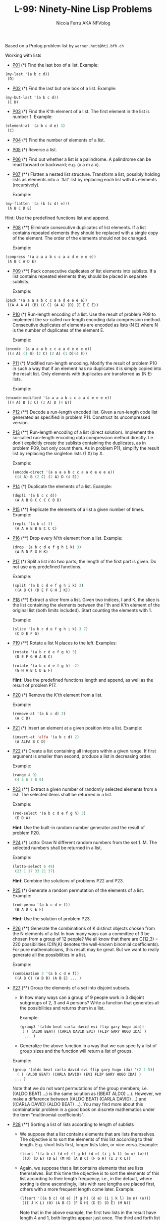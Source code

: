 #+title: L-99: Ninety-Nine Lisp Problems
#+author: Nicola Ferru AKA NFVblog
#+begin_comment
Disclaimer and Provenance Notes

This page contains a transcription of problems sourced from https://www.ic.unicamp.br/~meidanis/courses/mc336/problemas-lisp/L-99_Ninety-Nine_Lisp_Problems.html.

We do not claim any ownership or copyright over the original exercises presented on this page. These exercises belong to their
respective authors and are provided here for reference and consultation purposes.

The solutions to these exercises presented in this repository are my original work. As such, the intellectual property of these implementations belongs to
me, as detailed in the license file included within this repository.
#+end_comment

Based on a Prolog problem list by ~werner.hett@hti.bfh.ch~

Working with lists

 * [[Https://raw.githubusercontent.com/NF02/L-99Ninety-NineLispProblems/refs/heads/main/src/p01.el][P01]] (*) Find the last box of a list.
   Example:
#+begin_src lisp
     (my-last '(a b c d))
      (D)
#+end_src
 * [[https://raw.githubusercontent.com/NF02/L-99Ninety-NineLispProblems/refs/heads/main/src/p02.el][P02]] (*) Find the last but one box of a list.
   Example:
#+begin_src lisp
  (my-but-last '(a b c d))
   (C D)
#+end_src

 * [[https://raw.githubusercontent.com/NF02/L-99Ninety-NineLispProblems/refs/heads/main/src/p03.el][P03]] (*) Find the K'th element of a list.
   The first element in the list is number 1.
   Example:
#+begin_src lisp 
  (element-at '(a b c d e) 3)
   (C)
#+end_src
 * [[https://raw.githubusercontent.com/NF02/L-99Ninety-NineLispProblems/refs/heads/main/src/p04.el][P04]] (*) Find the number of elements of a list.

 * [[https://raw.githubusercontent.com/NF02/L-99Ninety-NineLispProblems/refs/heads/main/src/p05.el][P05]] (*) Reverse a list.

 * [[https://raw.githubusercontent.com/NF02/L-99Ninety-NineLispProblems/refs/heads/main/src/p06.el][P06]] (*) Find out whether a list is a palindrome.
   A palindrome can be read forward or backward; e.g. (x a m a x).

 * [[https://raw.githubusercontent.com/NF02/L-99Ninety-NineLispProblems/refs/heads/main/src/p07.el][P07]] (**) Flatten a nested list structure.
   Transform a list, possibly holding lists as elements into a `flat' list by replacing each list with its elements (recursively).

   Example:
#+begin_src lisp
  (my-flatten '(a (b (c d) e)))
   (A B C D E)
#+end_src
    Hint: Use the predefined functions list and append.

 * [[https://raw.githubusercontent.com/NF02/L-99Ninety-NineLispProblems/refs/heads/main/src/p08.el][P08]] (**) Eliminate consecutive duplicates of list elements.
    If a list contains repeated elements they should be replaced with a single copy of the element. The order of the elements should not be changed.

    Example:
#+begin_src lisp
  (compress '(a a a a b c c a a d e e e e))
   (A B C A D E)
#+end_src

 * [[https://raw.githubusercontent.com/NF02/L-99Ninety-NineLispProblems/refs/heads/main/src/p09.el][P09]] (**) Pack consecutive duplicates of list elements into sublists.
   If a list contains repeated elements they should be placed in separate sublists.

   Example:
#+begin_src lisp    
  (pack '(a a a a b c c a a d e e e e))
   ((A A A A) (B) (C C) (A A) (D) (E E E E))
#+end_src

 * [[https://raw.githubusercontent.com/NF02/L-99Ninety-NineLispProblems/refs/heads/main/src/p10.el][P10]] (*) Run-length encoding of a list.
    Use the result of problem P09 to implement the so-called run-length encoding data compression method. Consecutive duplicates of elements are encoded as lists (N E) where N is the number of duplicates of the element E.

    Example:
#+begin_src lisp
  (encode '(a a a a b c c a a d e e e e))
   ((4 A) (1 B) (2 C) (2 A) (1 D)(4 E))
#+end_src

 * [[https://raw.githubusercontent.com/NF02/L-99Ninety-NineLispProblems/refs/heads/main/src/p11.el][P11]] (*) Modified run-length encoding.
   Modify the result of problem P10 in such a way that if an element has no duplicates it is simply copied into the result list. Only elements with duplicates are transferred as (N E) lists.

    Example:
#+begin_src lisp
  (encode-modified '(a a a a b c c a a d e e e e))
   ((4 A) B (2 C) (2 A) D (4 E))
#+end_src
 * [[https://raw.githubusercontent.com/NF02/L-99Ninety-NineLispProblems/refs/heads/main/src/p12.el][P12]] (**) Decode a run-length encoded list.
   Given a run-length code list generated as specified in problem P11. Construct its uncompressed version.

 * [[https://raw.githubusercontent.com/NF02/L-99Ninety-NineLispProblems/refs/heads/main/src/p13.el][P13]] (**) Run-length encoding of a list (direct solution).
   Implement the so-called run-length encoding data compression method directly. I.e. don't explicitly create the sublists containing the duplicates, as in problem P09, but only count them. As in problem P11, simplify the result list by replacing the singleton lists (1 X) by X.

    Example:
    #+begin_src lisp
      (encode-direct '(a a a a b c c a a d e e e e))
       ((4 A) B (2 C) (2 A) D (4 E))
#+end_src
 * [[https://raw.githubusercontent.com/NF02/L-99Ninety-NineLispProblems/refs/heads/main/src/p14.el][P14]] (*) Duplicate the elements of a list.
   Example:
    #+begin_src lisp
      (dupli '(a b c c d))
       (A A B B C C C C D D)
#+end_src
 * [[https://github.com/NF02/L-99Ninety-NineLispProblems/blob/main/src/p15.el][P15]] (**) Replicate the elements of a list a given number of times.
   Example:
    #+begin_src lisp
      (repli '(a b c) 3)
       (A A A B B B C C C)
#+end_src
 * [[https://raw.githubusercontent.com/NF02/L-99Ninety-NineLispProblems/refs/heads/main/src/p16.el][P16]] (**) Drop every N'th element from a list.
   Example:
    #+begin_src lisp
      (drop '(a b c d e f g h i k) 3)
       (A B D E G H K)
#+end_src

 * [[https://raw.githubusercontent.com/NF02/L-99Ninety-NineLispProblems/refs/heads/main/src/p17.el][P17]] (*) Split a list into two parts; the length of the first part is given.
   Do not use any predefined functions.

   Example:
    #+begin_src lisp
      (split '(a b c d e f g h i k) 3)
       ((A B C) (D E F G H I K))
#+end_src
 * [[https://raw.githubusercontent.com/NF02/L-99Ninety-NineLispProblems/refs/heads/main/src/p18.el][P18]] (**) Extract a slice from a list.
   Given two indices, I and K, the slice is the list containing the elements between the I'th and K'th element of the original
   list (both limits included). Start counting the elements with 1.
   
   Example:
   #+begin_src lisp
     (slice '(a b c d e f g h i k) 3 7)
      (C D E F G)
    #+end_src

 * [[https://raw.githubusercontent.com/NF02/L-99Ninety-NineLispProblems/refs/heads/main/src/p19.el][P19]] (**) Rotate a list N places to the left.
   Examples:
    #+begin_src lisp
      (rotate '(a b c d e f g h) 3)
       (D E F G H A B C)

      (rotate '(a b c d e f g h) -2)
       (G H A B C D E F)
#+end_src
    *Hint*: Use the predefined functions length and append, as well as the result of problem P17.

 * [[https://raw.githubusercontent.com/NF02/L-99Ninety-NineLispProblems/refs/heads/main/src/p20.el][P20]] (*) Remove the K'th element from a list.

   Example: 
   #+begin_src lisp
   (remove-at '(a b c d) 2)
    (A C D)
#+end_src

 * [[https://raw.githubusercontent.com/NF02/L-99Ninety-NineLispProblems/refs/heads/main/src/p21.el][P21]] (*) Insert an element at a given position into a list.
   Example:
   #+begin_src lisp
     (insert-at 'alfa '(a b c d) 2)
      (A ALFA B C D)
    #+end_src
    
 * [[https://raw.githubusercontent.com/NF02/L-99Ninety-NineLispProblems/refs/heads/main/src/p22.el][P22]] (*) Create a list containing all integers within a given range.
   If first argument is smaller than second, produce a list in decreasing order.

   Example:
   #+begin_src lisp
     (range 4 9)
      (4 5 6 7 8 9)
   #+end_src

 * [[https://raw.githubusercontent.com/NF02/L-99Ninety-NineLispProblems/refs/heads/main/src/p23.el][P23]] (**) Extract a given number of randomly selected elements from a list.
   The selected items shall be returned in a list.
    
    Example:
    #+begin_src lisp
      (rnd-select '(a b c d e f g h) 3)
       (E D A)
    #+end_src
    *Hint*: Use the built-in random number generator and the result of problem P20.

 * [[https://raw.githubusercontent.com/NF02/L-99Ninety-NineLispProblems/refs/heads/main/src/p24.el][P24]] (*) Lotto: Draw N different random numbers from the set 1..M.
   The selected numbers shall be returned in a list.

   Example:
   #+begin_src lisp
     (lotto-select 6 49)
      (23 1 17 33 21 37)
    #+end_src
   *Hint*: Combine the solutions of problems P22 and P23.

 * [[https://raw.githubusercontent.com/NF02/L-99Ninety-NineLispProblems/refs/heads/main/src/p25.el][P25]] (*) Generate a random permutation of the elements of a list.
    Example:
    #+begin_src lisp
      (rnd-permu '(a b c d e f))
       (B A D C E F)
    #+end_src
    *Hint*: Use the solution of problem P23.

 * [[https://raw.githubusercontent.com/NF02/L-99Ninety-NineLispProblems/refs/heads/main/src/p26.el][P26]] (**) Generate the combinations of K distinct objects chosen from the N elements of a list
   In how many ways can a committee of 3 be chosen from a group of 12 people? We all know that there
   are C(12,3) = 220 possibilities (C(N,K) denotes the well-known binomial coefficients). For pure
   mathematicians, this result may be great. But we want to really generate all the possibilities in
   a list.

    Example:
    #+begin_src lisp
      (combination 3 '(a b c d e f))
       ((A B C) (A B D) (A B E) ... )
    #+end_src

 * [[https://raw.githubusercontent.com/NF02/L-99Ninety-NineLispProblems/refs/heads/main/src/p27.el][P27]] (**) Group the elements of a set into disjoint subsets.

   * In how many ways can a group of 9 people work in 3 disjoint subgroups of 2, 3 and 4 persons? Write a function that generates all the possibilities and returns them in a list.

     Example:
          #+begin_src lisp
	 (group3 '(aldo beat carla david evi flip gary hugo ida))
	  ( ( (ALDO BEAT) (CARLA DAVID EVI) (FLIP GARY HUGO IDA) )
	   ... )
       #+end_src
   * Generalize the above function in a way that we can specify a list of group sizes and the function will return a list of groups.
     
   Example:
               #+begin_src lisp
        (group '(aldo beat carla david evi flip gary hugo ida) '(2 2 5))
          ( ( (ALDO BEAT) (CARLA DAVID) (EVI FLIP GARY HUGO IDA) )
         ... )
       #+end_src
   Note that we do not want permutations of the group members; i.e. ((ALDO BEAT) ...) is the same solution as ((BEAT ALDO) ...). However, we make a difference between ((ALDO BEAT) (CARLA DAVID) ...) and ((CARLA DAVID) (ALDO BEAT) ...).
   You may find more about this combinatorial problem in a good book on discrete mathematics under the term "multinomial coefficients".

 * [[https://raw.githubusercontent.com/NF02/L-99Ninety-NineLispProblems/refs/heads/main/src/p28.el][P28]] (**) Sorting a list of lists according to length of sublists
   * We suppose that a list contains elements that are lists themselves. The objective is to sort the elements of this list according to their length. E.g. short lists first, longer lists later, or vice versa.
     Example:
     #+begin_src lisp
       (lsort '((a b c) (d e) (f g h) (d e) (i j k l) (m n) (o)))
        ((O) (D E) (D E) (M N) (A B C) (F G H) (I J K L))
     #+end_src
   * Again, we suppose that a list contains elements that are lists themselves. But this time the objective is to sort the elements of this list according to their length frequency; i.e., in the default, where sorting is done ascendingly, lists with rare lengths are placed first, others with a more frequent length come later.
     Example:
     #+begin_src lisp
     (lfsort '((a b c) (d e) (f g h) (d e) (i j k l) (m n) (o)))
      ((I J K L) (O) (A B C) (F G H) (D E) (D E) (M N))
     #+end_src
     Note that in the above example, the first two lists in the result have length 4 and 1, both lengths appear just once. The third and forth list have length 3 which appears twice (there are two list of this length). And finally, the last three lists have length 2. This is the most frequent length.

** Arithmetic

 * [[https://raw.githubusercontent.com/NF02/L-99Ninety-NineLispProblems/refs/heads/main/src/p31.el][P31]] (**) Determine whether a given integer number is prime.
    Example:
    #+begin_src lisp
      (is-prime 7)
       T
#+end_src

 * [[https://raw.githubusercontent.com/NF02/L-99Ninety-NineLispProblems/refs/heads/main/src/p32.el][P32]] (**) Determine the greatest common divisor of two positive integer numbers.
    Use Euclid's algorithm.

    Example:
    #+begin_src lisp
      (gcd 36 63)
       9
    #+end_src

 * P33 (*) Determine whether two positive integer numbers are coprime.
    Two numbers are coprime if their greatest common divisor equals 1.
    Example:
    * (coprime 35 64)
    T

P34 (**) Calculate Euler's totient function phi(m).
    Euler's so-called totient function phi(m) is defined as the number of positive integers r (1 <= r < m) that are coprime to m.

    Example: m = 10: r = 1,3,7,9; thus phi(m) = 4. Note the special case: phi(1) = 1.

    * (totient-phi 10)
    4

    Find out what the value of phi(m) is if m is a prime number. Euler's totient function plays an important role in one of the most widely used public key cryptography methods (RSA). In this exercise you should use the most primitive method to calculate this function (there are smarter ways that we shall discuss later).

P35 (**) Determine the prime factors of a given positive integer.
    Construct a flat list containing the prime factors in ascending order.
    Example:
    * (prime-factors 315)
    (3 3 5 7)

P36 (**) Determine the prime factors of a given positive integer (2).
    Construct a list containing the prime factors and their multiplicity.
    Example:
    * (prime-factors-mult 315)
    ((3 2) (5 1) (7 1))

    Hint: The problem is similar to problem P10.

P37 (**) Calculate Euler's totient function phi(m) (improved).
    See problem P34 for the definition of Euler's totient function. If the list of the prime factors of a number m is known in the form of problem P36 then the function phi(m) can be efficiently calculated as follows: Let ((p1 m1) (p2 m2) (p3 m3) ...) be the list of prime factors (and their multiplicities) of a given number m. Then phi(m) can be calculated with the following formula:

    phi(m) = (p1 - 1) * p1 ** (m1 - 1) * (p2 - 1) * p2 ** (m2 - 1) * (p3 - 1) * p3 ** (m3 - 1) * ...

    Note that a ** b stands for the b'th power of a.

P38 (*) Compare the two methods of calculating Euler's totient function.
    Use the solutions of problems P34 and P37 to compare the algorithms. Take the number of basic operations, including CARs, CDRs, CONSes, and arithmetic operations, as a measure for efficiency. Try to calculate phi(10090) as an example.

P39 (*) A list of prime numbers.
    Given a range of integers by its lower and upper limit, construct a list of all prime numbers in that range.

P40 (**) Goldbach's conjecture.
    Goldbach's conjecture says that every positive even number greater than 2 is the sum of two prime numbers. Example: 28 = 5 + 23. It is one of the most famous facts in number theory that has not been proved to be correct in the general case. It has been numerically confirmed up to very large numbers (much larger than we can go with our Lisp system). Write a function to find the two prime numbers that sum up to a given even integer.

    Example:
    * (goldbach 28)
    (5 23)

P41 (**) A list of Goldbach compositions.
    Given a range of integers by its lower and upper limit, print a list of all even numbers and their Goldbach composition.

    Example:
    * (goldbach-list 9 20)
    10 = 3 + 7
    12 = 5 + 7
    14 = 3 + 11
    16 = 3 + 13
    18 = 5 + 13
    20 = 3 + 17

    In most cases, if an even number is written as the sum of two prime numbers, one of them is very small. Very rarely, the primes are both bigger than say 50. Try to find out how many such cases there are in the range 2..3000.

    Example (for a print limit of 50):
    * (goldbach-list 1 2000 50)
    992 = 73 + 919
    1382 = 61 + 1321
    1856 = 67 + 1789
    1928 = 61 + 1867

Logic and Codes

P46 (**) Truth tables for logical expressions.
    Define functions and, or, nand, nor, xor, impl and equ (for logical equivalence) which return the result of the respective operation on boolean values.

    A logical expression in two variables can then be written in prefix notation, as in the following example: (and (or A B) (nand A B)).

    Write a function table which prints the truth table of a given logical expression in two variables.

    Example:
    * (table 'A 'B '(and A (or A B))).
    true true true
    true nil true
    nil true nil
    nil nil nil

P47 (*) Truth tables for logical expressions (2).
    Modify problem P46 by accepting expressions written in infix notation, with all parenthesis present. This allows us to write logical expression in a more natural way, as in the example: (A and (A or (not B))).

    Example:
    * (table 'A 'B '(A and (A or (not B)))).
    true true true
    true nil true
    nil true nil
    nil nil nil

P48 (**) Truth tables for logical expressions (3).
    Generalize problem P47 in such a way that the logical expression may contain any number of logical variables. Define table in a way that (table List Expr) prints the truth table for the expression Expr, which contains the logical variables enumerated in List.

    Example:
    * (table '(A B C) '((A and (B or C)) equ ((A and B) or (A and C)))).
    true true true true
    true true nil true
    true nil true true
    true nil nil true
    nil true true true
    nil true nil true
    nil nil true true
    nil nil nil true

P49 (**) Gray code.
    An n-bit Gray code is a sequence of n-bit strings constructed according to certain rules. For example,
    n = 1: C(1) = ("0" "1").
    n = 2: C(2) = ("00" "01" "11" "10").
    n = 3: C(3) = ("000" "001" "011" "010" "110" "111" "101" "100").

    Find out the construction rules and write a function with the following specification:

    (gray N) returns the N-bit Gray code

    Can you apply the method of "result caching" in order to make the function more efficient, when it is to be used repeatedly?

P50 (***) Huffman code.
    First of all, consult a good book on discrete mathematics or algorithms for a detailed description of Huffman codes!

    We suppose a set of symbols with their frequencies, given as a list of (S F) elements. Example: ( (a 45) (b 13) (c 12) (d 16) (e 9) (f 5) ). Our objective is to construct a list of (S C) elements, where C is the Huffman code word for symbol S. In our example, the result could be ( (A "0") (B "101") (C "100") (D "111") (E "1101") (F "1100") ). The task shall be performed by a function huffman defined as follows:

    (huffman F) returns the Huffman code table for the frequency table F

Binary Trees

A binary tree is either empty or it is composed of a root element and two successors, which are binary trees themselves.
In Lisp we represent the empty tree by 'nil' and the non-empty tree by the list (X L R), where X denotes the information at the root node and L and R denote the left and right subtrees, respectively. The example tree depicted opposite is therefore represented by the following list:

(a (b (d nil nil) (e nil nil)) (c nil (f (g nil nil) nil)))

Other examples are a binary tree that consists of a root node only:

(a nil nil) or an empty binary tree: nil.

You can check your functions using these example trees. They are given as test cases in p54.lisp.

P54A (*) Check whether a given expression represents a binary tree
    Write a function istree which returns true if and only if its argument is a list representing a binary tree.
    Example:
    * (istree '(a (b nil nil) nil))
    T
    * (istree '(a (b nil nil)))
    NIL

P55 (**) Construct completely balanced binary trees
    In a completely balanced binary tree, the following property holds for every node: The number of nodes in its left subtree and the number of nodes in its right subtree are almost equal, which means their difference is not greater than one.

    Write a function cbal-tree to construct completely balanced binary trees for a given number of nodes. The function should generate all solutions. Put the symbol 'x' as information into all nodes of the tree.
    Example:
    * (cbal-tree-print 4)
    (X (X NIL NIL) (X NIL (X NIL NIL)))
    (X (X NIL NIL) (X (X NIL NIL) NIL))
    etc......

    Note: you can either print the trees or return a list with them all.
    * (cbal-tree 4)
    ((X (X NIL NIL) (X NIL (X NIL NIL))) (X (X NIL NIL) (X (X NIL NIL) NIL)) ......)

P56 (**) Symmetric binary trees
    Let us call a binary tree symmetric if you can draw a vertical line through the root node and then the right subtree is the mirror image of the left subtree. Write a function symmetric to check whether a given binary tree is symmetric. We are only interested in the structure, not in the contents of the nodes.

P57 (**) Binary search trees (dictionaries)
    Write a function to construct a binary search tree from a list of integer numbers.
    Example:
    * (construct '(3 2 5 7 1))
    (3 (2 (1 nil nil) nil) (5 nil (7 nil nil)))

    Then use this function to test the solution of the problem P56.
    Example:
    * (symmetric '(5 3 18 1 4 12 21))
    T
    * (symmetric '(3 2 5 7 1))
    T
    * (symmetric '(3 2 5 7))
    NIL

P58 (**) Generate-and-test paradigm
    Apply the generate-and-test paradigm to construct all symmetric, completely balanced binary trees with a given number of nodes. Example:
    * (sym-cbal-trees-print 5)
    (X (X NIL (X NIL NIL)) (X (X NIL NIL) NIL))
    (X (X (X NIL NIL) NIL) (X NIL (X NIL NIL)))
    ...

    How many such trees are there with 57 nodes? Investigate about how many solutions there are for a given number of nodes. What if the number is even? Write an appropriate function.

P59 (**) Construct height-balanced binary trees
    In a height-balanced binary tree, the following property holds for every node: The height of its left subtree and the height of its right subtree are almost equal, which means their difference is not greater than one.

    Write a function hbal-tree to construct height-balanced binary trees for a given height. The function should generate all solutions. Put the letter 'x' as information into all nodes of the tree.
    Example:
    * (hbal-tree 3)
    (X (X (X NIL NIL) (X NIL NIL)) (X (X NIL NIL) (X NIL NIL)))
    = (X (X (X NIL NIL) (X NIL NIL)) (X (X NIL NIL) NIL))
    etc......

P60 (**) Construct height-balanced binary trees with a given number of nodes
    Consider a height-balanced binary tree of height H. What is the maximum number of nodes it can contain?
    Clearly, MAXN = 2**H - 1. However, what is the minimum number MINN? This question is more difficult. Try to find a recursive statement and turn it into a function minnodes defined as follows:

    (min-nodes H) returns the minimum number of nodes in a height-balanced binary tree of height H.


    On the other hand, we might ask: what is the maximum height H a height-balanced binary tree with N nodes can have?

    (max-height N) returns the maximum height of a height-balanced binary tree with N nodes


    Now, we can attack the main problem: construct all the height-balanced binary trees with a given number of nodes.

    (hbal-tree-nodes N) returns all height-balanced binary trees with N nodes.

    Find out how many height-balanced trees exist for N = 15.

P61 (*) Count the leaves of a binary tree
    A leaf is a node with no successors. Write a function count-leaves to count them.

    (count-leaves tree) returns the number of leaves of binary tree tree

P61A (*) Collect the leaves of a binary tree in a list
    A leaf is a node with no successors. Write a function leaves to return them in a list.

    (leaves tree) returns the list of all leaves of the binary tree tree

P62 (*) Collect the internal nodes of a binary tree in a list
    An internal node of a binary tree has either one or two non-empty successors. Write a function internals to collect them in a list.

    (internals tree) returns the list of internal nodes of the binary tree tree.

P62B (*) Collect the nodes at a given level in a list
    A node of a binary tree is at level N if the path from the root to the node has length N-1. The root node is at level 1. Write a function atlevel to collect all nodes at a given level in a list.

    (atlevel tree L) returns the list of nodes of the binary tree tree at level L

    Using atlevel it is easy to construct a function levelorder which creates the level-order sequence of the nodes. However, there are more efficient ways to do that.

P63 (**) Construct a complete binary tree
    A complete binary tree with height H is defined as follows: The levels 1,2,3,...,H-1 contain the maximum number of nodes (i.e 2**(i-1) at the level i, note that we start counting the levels from 1 at the root). In level H, which may contain less than the maximum possible number of nodes, all the nodes are "left-adjusted". This means that in a levelorder tree traversal all internal nodes come first, the leaves come second, and empty successors (the nil's which are not really nodes!) come last.

    Particularly, complete binary trees are used as data structures (or addressing schemes) for heaps.

    We can assign an address number to each node in a complete binary tree by enumerating the nodes in levelorder, starting at the root with number 1. In doing so, we realize that for every node X with address A the following property holds: The address of X's left and right successors are 2*A and 2*A+1, respectively, supposed the successors do exist. This fact can be used to elegantly construct a complete binary tree structure. Write a function complete-binary-tree with the following specification:

    (complete-binary-tree N) returns a complete binary tree with N nodes

    Test your function in an appropriate way.

P64 (**) Layout a binary tree (1)
    Consider a binary tree as the usual symbolic expression (X L R) or nil. As a preparation for drawing the tree, a layout algorithm is required to determine the position of each node in a rectangular grid. Several layout methods are conceivable, one of them is shown in the illustration below.

    In this layout strategy, the position of a node v is obtained by the following two rules:

        x(v) is equal to the position of the node v in the inorder sequence
        y(v) is equal to the depth of the node v in the tree



    In order to store the position of the nodes, we extend the symbolic expression representing a node (and its successors) as follows:

    nil represents the empty tree (as usual)
    (W X Y L R) represents a (non-empty) binary tree with root W "positioned" at (X,Y), and subtrees L and R

    Write a function layout-binary-tree with the following specification:

    (layout-binary-tree tree) returns the "positioned" binary tree obtained from the binary tree tree

    Test your function in an appropriate way.

P65 (**) Layout a binary tree (2)
    An alternative layout method is depicted in the illustration opposite. Find out the rules and write the corresponding Lisp function. Hint: On a given level, the horizontal distance between neighboring nodes is constant.

    Use the same conventions as in problem P64 and test your function in an appropriate way.

P66 (***) Layout a binary tree (3)
    Yet another layout strategy is shown in the illustration opposite. The method yields a very compact layout while maintaining a certain symmetry in every node. Find out the rules and write the corresponding Lisp function. Hint: Consider the horizontal distance between a node and its successor nodes. How tight can you pack together two subtrees to construct the combined binary tree?

    Use the same conventions as in problem P64 and P65 and test your function in an appropriate way. Note: This is a difficult problem. Don't give up too early!

    Which layout do you like most?

P67 (**) A string representation of binary trees

    Somebody represents binary trees as strings of the following type (see example opposite):

    a(b(d,e),c(,f(g,)))

    a) Write a Lisp function which generates this string representation, if the tree is given as usual (as nil or (X L R) expression). Then write a function which does this inverse; i.e. given the string representation, construct the tree in the usual form.


P68 (**) Preorder and inorder sequences of binary trees
    We consider binary trees with nodes that are identified by single lower-case letters, as in the example of problem P67.

    a) Write functions preorder and inorder that construct the preorder and inorder sequence of a given binary tree, respectively. The results should be lists, e.g. (A B D E C F G) for the preorder sequence of the example in problem P67.

    b) Can you write the inverse of preorder from problem part a) ; i.e. given a preorder sequence, construct a corresponding tree?

    c) If both the preorder sequence and the inorder sequence of the nodes of a binary tree are given, then the tree is determined unambiguously. Write a function pre-in-tree that does the job.

P69 (**) Dotstring representation of binary trees
    We consider again binary trees with nodes that are identified by single lower-case letters, as in the example of problem P67. Such a tree can be represented by the preorder sequence of its nodes in which dots (.) are inserted where an empty subtree (nil) is encountered during the tree traversal. For example, the tree shown in problem P67 is represented as "ABD..E..C.FG...". First, try to establish a syntax (BNF or syntax diagrams) and then write functions tree and dotstring which do the conversion.

Multiway Trees
A multiway tree is composed of a root element and a (possibly empty) set of successors which are multiway trees themselves. A multiway tree is never empty. The set of successor trees is sometimes called a forest.


In Lisp we represent a multiway tree by either a symbol (root with no children) or by an expression (X C1 C2 ... CN), where X denotes the root node and Ci denote each of the children. The following pictures show how multiway tree structures are represented in Lisp.

Note that in this Lisp notation a node with successors (children) in the tree is always the first element in a list, followed by its children.


P70B (*) Check whether a given expression represents a multiway tree
    Write a function istree which succeeds if and only if its argument is a Lisp expression representing a multiway tree.
    Example:
    * (istree '(a (f g) c (b d e)))
    T

P70C (*) Count the nodes of a multiway tree
    Write a function nnodes which counts the nodes of a given multiway tree.
    Example:
    * (nnodes '(a f))
    2



P70 (**) Tree construction from a node string
    We suppose that the nodes of a multiway tree contain single characters. In the depth-first order sequence of its nodes, a special character ^ has been inserted whenever, during the tree traversal, the move is a backtrack to the previous level.

    By this rule, the tree in the figure opposite is represented as: afg^^c^bd^e^^^

    Define the syntax of the string and write a function (tree string) to construct the tree when the string is given. Work with lists (instead of strings). Write also an inverse function.

P71 (*) Determine the internal path length of a tree
    We define the internal path length of a multiway tree as the total sum of the path lengths from the root to all nodes of the tree. By this definition, the tree in the figure of problem P70 has an internal path length of 9. Write a function (ipl tree) to compute it.

P72 (*) Construct the bottom-up order sequence of the tree nodes
    Write a function (bottom-up mtree) which returns the bottom-up sequence of the nodes of the multiway tree mtree as a Lisp list.

P73 (**) Prolog-like tree representation
    There is a particular notation for multiway trees in Prolog. Prolog is a prominent functional programming language, which is used primarily for artificial intelligence problems. As such, it is one of the main competitors of Lisp. In Prolog everything is a term, just as in Lisp everything is a symbolic expression.

    In Prolog we represent a multiway tree by a term t(X,F), where X denotes the root node and F denotes the forest of successor trees (a Prolog list). The example tree depicted opposite is represented by the following Lisp expression:

    t(a,[t(f,[t(g,[])]),t(c,[]),t(b,[t(d,[]),t(e,[])])])

    The Prolog representation of a multiway tree is a sequence of atoms, commas, parentheses "(" and ")", and brackets "[" and "]".which we shall collectively call "tokens". We can represent this sequence of tokens as a Lisp list; e.g. the Prolog expression t(a,[t(b,[]),t(c,[])]) could be represented as the Lisp list ( t "(" a "," "[" t "(" b "," "[" "]" ")" "," t "(" c "," "[" "]" ")" "]" ")" ). Write a function (tree-ptl expr) which returns the "Prolog token list" if the tree is given as an expression expr in the usual Lisp notation.

    Example:
    * (tree-ptl '(a b c))
    ( T "(" A "," "[" T "(" B "," "[" "]" ")" "," T "(" C "," "[" "]" ")" "]" ")" )

    As a second, even more interesting exercise try to write the inverse conversion: Given the list PTL, construct the corresponding Lisp tree.

Graphs
A graph is defined as a set of nodes and a set of edges, where each edge is a pair of nodes.

There are several ways to represent graphs in Lisp. One method is to represent the whole graph as one data object. According to the definition of the graph as a pair of two sets (nodes and edges), we may use the following Lisp expression to represent the example graph:

((b c d f g h k) ( (b c) (b f) (c f) (f k) (g h) ))

We call this graph-expression form. Note, that the lists are kept sorted, they are really sets, without duplicated elements. Each edge appears only once in the edge list; i.e. an edge from a node x to another node y is represented as (x y), the expression (y x) is not present. The graph-expression form is our default representation. In Common Lisp there are predefined functions to work with sets.

A third representation method is to associate with each node the set of nodes that are adjacent to that node. We call this the adjacency-list form. In our example:

( (b (c f)) (c (b f)) (d ()) (f (b c k)) ...)


When the edges are directed we call them arcs. These are represented by ordered pairs. Such a graph is called directed graph. To represent a directed graph, the forms discussed above are slightly modified. The example graph opposite is represented as follows:

Graph-expression form
    ( (r s t u v) ( (s r) (s u) (u r) (u s) (v u) ) )

Adjacency-list form
    ( (r ()) (s (r u)) (t ()) (u (r)) (v (u)) )
    Note that the adjacency-list does not have the information on whether it is a graph or a digraph.


Finally, graphs and digraphs may have additional information attached to nodes and edges (arcs). For the nodes, this is no problem, as we can easily replace the single symbol identifiers with arbitrary symbolic expressions, such as ("London" 4711). On the other hand, for edges we have to extend our notation. Graphs with additional information attached to edges are called labelled graphs.

Graph-expression form
    ( (k m p q) ( (m p 7) (p m 5) (p q 9) ) )

Adjacency-list form
    ( (k ()) (m ((q 7))) (p ((m 5) (q 9))) (q ()) )
    Notice how the edge information has been packed into a list with two elements, the corresponding node and the extra information.


The notation for labelled graphs can also be used for so-called multi-graphs, where more than one edge (or arc) are allowed between two given nodes.

P80 (***) Conversions
    Write functions to convert between the different graph representations. With these functions, all representations are equivalent; i.e. for the following problems you can always pick freely the most convenient form. The reason this problem is rated (***) is not because it's particularly difficult, but because it's a lot of work to deal with all the special cases.

P81 (**) Path from one node to another one
    Write a function (path g a b) to return an acyclic path from node a to node b in the graph g. The function should return all paths.

P82 (*) Cycle from a given node
    Write a function (cycle g a) to find a closed path (cycle) starting at a given node a in the graph g. The function should return all cycles.

P83 (**) Construct all spanning trees
    Write a function (s-tree graph) to construct (by backtracking) all spanning trees of a given graph. With this function, find out how many spanning trees there are for the graph depicted to the left. The data of this example graph can be found in the file p83.dat. When you have a correct solution for the s-tree function, use it to define two other useful functions: (is-tree graph) and (is-connected graph). Both are five-minutes tasks!

P84 (**) Construct a minimum spanning tree
    Write a function (ms-tree graph) to construct a minimum spanning tree of a given labelled graph. The function must also return the minimum weight. Hint: Use the algorithm of Prim. A small modification of the solution of P83 does the trick. The data of the example graph to the right can be found in the file p84.dat.


P85 (**) Graph isomorphism
    Two graphs (n1 e1) and (n2 e2) are isomorphic if there is a bijection f: n1 -> n2 such that for any nodes x,y of n1, x and y are adjacent if and only if f(x) and f(y) are adjacent.

    Write a function that determines whether two graphs are isomorphic. Hint: Use an open-ended list to represent the function f. 

P86 (**) Node degree and graph coloration
    a) Write a function (degree graph node) that determines the degree of a given node.

    b) Write a function that generates a list of all nodes of a graph sorted according to decreasing degree.

    c) Use Welch-Powell's algorithm to paint the nodes of a graph in such a way that adjacent nodes have different colors.

P87 (**) Depth-first order graph traversal (alternative solution)
    Write a function that generates a depth-first order graph traversal sequence. The starting point should be specified, and the output should be a list of nodes that are reachable from this starting point (in depth-first order).

P88 (**) Connected components (alternative solution)
    Write a function that splits a graph into its connected components.

P89 (**) Bipartite graphs
    Write a function that finds out whether a given graph is bipartite.


** Miscellaneous Problems

P90 (**) Eight queens problem
    This is a classical problem in computer science. The objective is to place eight queens on a chessboard so that no two queens are attacking each other; i.e., no two queens are in the same row, the same column, or on the same diagonal.

    Hint: Represent the positions of the queens as a list of numbers 1..N. Example: (4 2 7 3 6 8 5 1) means that the queen in the first column is in row 4, the queen in the second column is in row 2, etc. Use the generate-and-test paradigm.

P91 (**) Knight's tour
    Another famous problem is this one: How can a knight jump on an NxN chessboard in such a way that it visits every square exactly once?

    Hints: Represent the squares by pairs of their coordinates of the form (X Y), where both X and Y are integers between 1 and N. Define a function (jump N (X Y)) that returns a list of the positions (U V) such that a knight can jump from (X Y) to (U V) on a NxN chessboard. And finally, represent the solution of our problem as a list of N*N knight positions (the knight's tour).

P92 (***) Von Koch's conjecture
    Several years ago I met a mathematician who was intrigued by a problem for which he didn't know a solution. His name was Von Koch, and I don't know whether the problem has been solved since.

    Anyway the puzzle goes like this: given a tree with N nodes (and hence N-1 edges), find a way to enumerate the nodes from 1 to N and, accordingly, the edges from 1 to N-1 in such a way that, for each edge K, the difference of its node numbers equals K. The conjecture is that this is always possible.

    For small trees the problem is easy to solve by hand. However, for larger trees, and 14 is already very large, it is extremely difficult to find a solution. And remember, we don't know for sure whether there is always a solution!

    Write a function that calculates a numbering scheme for a given tree. What is the solution for the larger tree pictured above?

P93 (***) An arithmetic puzzle
    Given a list of integer numbers, find a correct way of inserting arithmetic signs (operators) such that the result is a correct equation. Example: With the list of numbers (2 3 5 7 11) we can form the equations 2-3+5+7 = 11 or 2 = (3*5+7)/11 (and ten others!).

P94 (***) Generate K-regular simple graphs with N nodes
    In a K-regular graph all nodes have degree K; i.e. the number of edges incident to each node is K. How many (non-isomorphic!) 3-regular graphs with 6 nodes are there? See also a table of results.

P95 (**) English number words
    On financial documents, like cheques, numbers must sometimes be written in full words. Example: 175 must be written as one-seven-five. Write a function (full-words n) to print (non-negative) integer numbers in full words.

P96 (**) Syntax checker (alternative solution with difference lists)
    In a certain programming language (Ada) identifiers are defined by the syntax diagram (railroad chart) opposite. Transform the syntax diagram into a system of syntax diagrams which do not contain loops; i.e. which are purely recursive. Using these modified diagrams, write a function (identifier str) that can check whether or not a given string s is a legal identifier.

    * (identifier str) returns t when str is a legal identifier.
P97 (**) Sudoku
    Sudoku puzzles go like this:
#+begin_src 
       Problem statement                 Solution

        .  .  4 | 8  .  . | .  1  7      9  3  4 | 8  2  5 | 6  1  7	     
                |         |                      |         |
        6  7  . | 9  .  . | .  .  .      6  7  2 | 9  1  4 | 8  5  3
                |         |                      |         |
        5  .  8 | .  3  . | .  .  4      5  1  8 | 6  3  7 | 9  2  4
        --------+---------+--------      --------+---------+--------
        3  .  . | 7  4  . | 1  .  .      3  2  5 | 7  4  8 | 1  6  9
                |         |                      |         |
        .  6  9 | .  .  . | 7  8  .      4  6  9 | 1  5  3 | 7  8  2
                |         |                      |         |
        .  .  1 | .  6  9 | .  .  5      7  8  1 | 2  6  9 | 4  3  5
        --------+---------+--------      --------+---------+--------
        1  .  . | .  8  . | 3  .  6      1  9  7 | 5  8  2 | 3  4  6
                |         |                      |         |
        .  .  . | .  .  6 | .  9  1      8  5  3 | 4  7  6 | 2  9  1
                |         |                      |         |
        2  4  . | .  .  1 | 5  .  .      2  4  6 | 3  9  1 | 5  7  8
#+end_src


    Every spot in the puzzle belongs to a (horizontal) row and a (vertical) column, as well as to one single 3x3 square (which we call "square" for short). At the beginning, some of the spots carry a single-digit number between 1 and 9. The problem is to fill the missing spots with digits in such a way that every number between 1 and 9 appears exactly once in each row, in each column, and in each square. 
P98 (***) Nonograms
    Around 1994, a certain kind of puzzles was very popular in England. The "Sunday Telegraph" newspaper wrote: "Nonograms are puzzles from Japan and are currently published each week only in The Sunday Telegraph. Simply use your logic and skill to complete the grid and reveal a picture or diagram." As a Lisp programmer, you are in a better situation: you can have your computer do the work! Just write a little program ;-).

    The puzzle goes like this: Essentially, each row and column of a rectangular bitmap is annotated with the respective lengths of its distinct strings of occupied cells. The person who solves the puzzle must complete the bitmap given only these lengths.
#+begin_src 
              Problem statement:          Solution:

              |_|_|_|_|_|_|_|_| 3         |_|X|X|X|_|_|_|_| 3           
              |_|_|_|_|_|_|_|_| 2 1       |X|X|_|X|_|_|_|_| 2 1         
              |_|_|_|_|_|_|_|_| 3 2       |_|X|X|X|_|_|X|X| 3 2         
              |_|_|_|_|_|_|_|_| 2 2       |_|_|X|X|_|_|X|X| 2 2         
              |_|_|_|_|_|_|_|_| 6         |_|_|X|X|X|X|X|X| 6           
              |_|_|_|_|_|_|_|_| 1 5       |X|_|X|X|X|X|X|_| 1 5         
              |_|_|_|_|_|_|_|_| 6         |X|X|X|X|X|X|_|_| 6           
              |_|_|_|_|_|_|_|_| 1         |_|_|_|_|X|_|_|_| 1           
              |_|_|_|_|_|_|_|_| 2         |_|_|_|X|X|_|_|_| 2           
               1 3 1 7 5 3 4 3             1 3 1 7 5 3 4 3              
               2 1 5 1                     2 1 5 1                      
#+end_src       

    For the example above, the problem can be stated as the two lists ((3) (2 1) (3 2) (2 2) (6) (1 5) (6) (1) (2)) and ((1 2) (3 1) (1 5) (7 1) (5) (3) (4) (3)) which give the "solid" lengths of the rows and columns, top-to-bottom and left-to-right, respectively. Published puzzles are larger than this example, e.g. 25 x 20, and apparently always have unique solutions.

P99 (***) Crossword puzzle
    Given an empty (or almost empty) framework of a crossword puzzle and a set of words. The problem is to place the words into the framework.

    The particular crossword puzzle is specified in a text file which first lists the words (one word per line) in an arbitrary order. Then, after an empty line, the crossword framework is defined. In this framework specification, an empty character location is represented by a dot (.). In order to make the solution easier, character locations can also contain predefined character values. The puzzle opposite is defined in the file p99a.dat, other examples are p99b.dat and p99d.dat. There is also an example of a puzzle (p99c.dat) which does not have a solution.

    Words are strings (character lists) of at least two characters. A horizontal or vertical sequence of character places in the crossword puzzle framework is called a site. Our problem is to find a compatible way of placing words onto sites.

    Hints: (1) The problem is not easy. You will need some time to thoroughly understand it. So, don't give up too early! And remember that the objective is a clean solution, not just a quick-and-dirty hack!
    (2) Reading the data file is a tricky problem for which a solution is provided in the file p99-readfile.lisp. Use the function read-lines, which returns the words and the grid in a 2-element list.
    (3) For efficiency reasons it is important, at least for larger puzzles, to sort the words and the sites in a particular order. For this part of the problem, the solution of P28 may be very helpful. 

